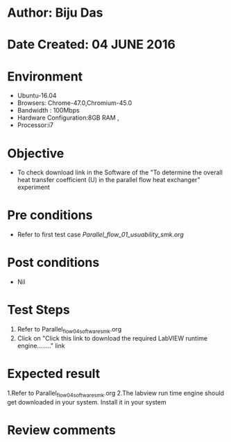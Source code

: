 * Author: Biju Das
* Date Created: 04 JUNE 2016
* Environment
  - Ubuntu-16.04
  - Browsers: Chrome-47.0,Chromium-45.0
  - Bandwidth : 100Mbps
  - Hardware Configuration:8GB RAM , 
  - Processor:i7

* Objective
  - To check download link in the Software of the "To determine the overall heat transfer coefficient (U) in the parallel flow heat exchanger" experiment


* Pre conditions
  - Refer to first test case [[Parallel_flow_01_usuability_smk.org]]

* Post conditions
   - Nil

* Test Steps
  1. Refer to Parallel_flow_04_software_smk.org
  2. Click on "Click this link to download the required LabVIEW runtime engine........" link


* Expected result
  1.Refer to Parallel_flow_04_software_smk.org
  2.The labview run time engine should get downloaded in your system. Install it in your system

* Review comments
